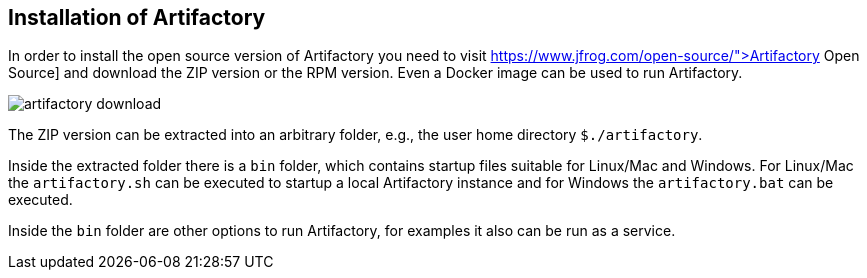 
== Installation of Artifactory
	
In order to install the open source version of Artifactory you need to visit https://www.jfrog.com/open-source/">Artifactory Open Source] and download the ZIP version or the RPM version. 
Even a Docker image can be used to run Artifactory.
	
image::artifactory-download.png[]
	
	
The ZIP version can be extracted into an arbitrary folder, e.g., the user home directory `${user-home}/artifactory`.
	
Inside the extracted folder there is a `bin` folder, which contains startup files suitable for Linux/Mac and Windows.
For Linux/Mac the `artifactory.sh` can be executed to startup a local Artifactory instance and for Windows the `artifactory.bat` can be executed.
	
	
Inside the `bin` folder are other options to run Artifactory, for examples it also can be run as a service.
	
